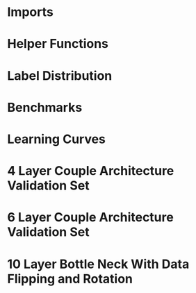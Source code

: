 #+AUTHOR: Gideon Dresdner
#+OPTIONS: toc:nil

* Imports
#+BEGIN_SRC ipython :session :exports none
  %matplotlib inline
  import matplotlib, numpy
  matplotlib.use('Agg')
  import matplotlib.pyplot as plt
  import scipy.io as sio
  import cv2
  import numpy as np
  import pandas as pd
  import sklearn.metrics
  import json
  import os
  import functools
  matplotlib.style.use('ggplot')
  basedir = "/home/gideon/Data/cedars-sinai/"
  img_filename = basedir + "TIFF color normalized sequential filenames/test%d.tif"
  raw_label_filename = basedir + "ATmask sequential filenames/test%d_Mask.mat"
  with_annotations_filename = basedir + "Color annotation sequential filenames/test%d_Annotated.tif"
  num_samples = 224

  with open('train.txt') as exs:
      xtr = [int(x.strip()) for x in exs]

  with open('validation.txt') as exs:
      xval = [int(x.strip()) for x in exs]

  idx2tumor_grade = ['stroma', 'high grade', 'benign/normal glands', 'low grade']

  def directory(path):
      BASE_DIR = '~/Pictures/figures/tmrn/'
      dir = BASE_DIR + path
      if not os.path.exists(dir):
          os.makedirs(dir)
      return dir
#+END_SRC

#+RESULTS:
  
* Helper Functions

#+BEGIN_SRC ipython :session :exports none
  # N.B. duplicated code
  def center_pixel(patch):
      '''
      Takes a patch of pixel-wise labels and extracts the representative
      label, namely the center of the patch.
      '''
      length, height = patch.shape[:2]
      return np.array([patch[length/2, height/2]-1]) # labels are 0-indexed.

  def _patches(img, patch_size, stride):
      assert 2 <= len(img.shape) <= 3
      num_xpatches = int((img.shape[0]-patch_size+1) / stride)
      num_ypatches = int((img.shape[1]-patch_size+1) / stride)

      #blah
      ret = []
      for x in range(0, img.shape[0]-patch_size+1, stride):
          for y in range(0, img.shape[1]-patch_size+1, stride):
              ret.append(img[x : x+patch_size, y : y+patch_size])
      return ret

  def confusion_matrix(ytrue, ypreds, labels):
        return sklearn.metrics.confusion_matrix(ytrue, ypreds, labels=labels)

  @functools.lru_cache(maxsize=128)
  def confusion_matrix_for_model(model):
      ypreds = []
      ytrue = []
      for sample_num in xval:
          preds = np.load('/tmp/%s/test%s_preds.npy' %(model, sample_num))

          labels = sio.loadmat(raw_label_filename % sample_num)['ATmask']
          center_labels = labels[63:-64, 63:-64] # TODO hard coded patch size
          center_labels = center_labels-1        # neural network labels are 0-indexed.

          ypreds.extend(preds)
          ytrue.extend(center_labels)

      return confusion_matrix(np.concatenate(ytrue),
                              np.concatenate(ypreds), labels=[0,1,2,3])

  def visualize_confusion_matrix(mat, title):
      # TODO should this be normalized or not??
      # cm_normalized = cm.astype('float') / cm.sum(axis=1)[:, np.newaxis]

      plt.imshow(mat, interpolation='nearest', cmap=plt.cm.Blues)
      plt.title(title)
      plt.colorbar()
      tick_marks = np.arange(4)
      plt.xticks(tick_marks, idx2tumor_grade, rotation=45)
      plt.yticks(tick_marks, idx2tumor_grade)
      plt.tight_layout()
      plt.ylabel('True label')
      plt.xlabel('Predicted label')

      return plt
#+END_SRC

#+RESULTS:

* Label Distribution 
#+BEGIN_SRC ipython :session :file /tmp/labelcounts.png :exports results
counts = []
for sample_num in xtr:
    labels = sio.loadmat(raw_label_filename % sample_num)['ATmask']
    labels = labels.flatten()
    label_counts = np.bincount(labels)[1:]
    label_counts = np.append(label_counts, np.array([0] * (4 - len(label_counts))))
    label_counts = label_counts / float(len(labels))
    counts.append(label_counts)

counts = np.array(counts)

df = pd.DataFrame(counts)
df.columns=[idx2tumor_grade]

plt.figure()
plt.suptitle('Label Counts')
plt.subplot(121)

plt.title('Training')
plt.ylabel('fraction of dataset')
df.mean().plot(kind='bar'); plt.axhline(0, color='k')

counts = []
for sample_num in xval:
    labels = sio.loadmat(raw_label_filename % sample_num)['ATmask']
    labels = labels.flatten()
    label_counts = np.bincount(labels)[1:]
    label_counts = np.append(label_counts, np.array([0] * (4 - len(label_counts))))
    label_counts = label_counts / float(len(labels))
    counts.append(label_counts)

counts = np.array(counts)

df = pd.DataFrame(counts)
df.columns=[idx2tumor_grade]

plt.subplot(122)

plt.title('Validation')
df.mean().plot(kind='bar'); plt.axhline(0, color='k')
#+end_src

#+RESULTS:
[[file:/tmp/labelcounts.png]]

* Benchmarks

#+begin_src ipython :session :exports results
    jpl_basedir = '/home/gideon/Data/jpl-cedars-sinai-results/'
    with open('test.txt') as exs:
        xte = [int(x.strip()) for x in exs]

    ypreds = []
    ytrue = []
    for sample_num in xte:
        true_labels = sio.loadmat(raw_label_filename % sample_num)['ATmask']
        jpl_results = cv2.imread(jpl_basedir + 'output_masks/test%d_Mask.png' % sample_num)
        assert jpl_results != None
        assert np.array_equal(jpl_results[:,:,0], jpl_results[:,:,1])
        assert np.array_equal(jpl_results[:,:,1], jpl_results[:,:,2])

        jpl_results = jpl_results[:,:,0]
        jpl_results[jpl_results == 60] = 4
        jpl_results[jpl_results == 120] = 3
        jpl_results[jpl_results == 180] = 2
        jpl_results[jpl_results == 240] = 1

        # | 1 | Y | stroma               |
        # | 2 | R | high grade           |
        # | 3 | B | benign/normal glands |
        # | 4 | G | low grade            |

        ypreds.append(jpl_results.flatten())
        ytrue.append(true_labels.flatten())
#+end_src

#+RESULTS:

#+BEGIN_SRC ipython :session :exports results :file /tmp/jpl_confusion.png
  try:
      jpl_cm
  except NameError:
      jpl_cm = sklearn.metrics.confusion_matrix(np.array(ytrue).flatten(), np.array(ypreds).flatten(), labels=[0,1,2,3])
  visualize_confusion_matrix(jpl_cm, 'JPL Model')
#+END_SRC

#+RESULTS:
[[file:/tmp/jpl_confusion.png]]

#+BEGIN_SRC ipython :session :exports results :file /tmp/asdf.png
  visualize_confusion_matrix(jpl_cm.astype('float') / jpl_cm.sum(axis=1)[:, np.newaxis], 'JPL Model')
#+END_SRC

#+RESULTS:
[[file:/tmp/asdf.png]]

#+begin_src ipython :session :file /tmp/te13.png :exports results
  sample_num = 13
  basedir = "/home/gideon/Data/cedars-sinai/"
  img_filename = basedir + "TIFF color normalized sequential filenames/test%d.tif"
  raw_label_filename = basedir + "ATmask sequential filenames/test%d_Mask.mat"
  with_annotations_filename = basedir + "Color annotation sequential filenames/test%d_Annotated.tif"

  raw_img = cv2.imread(img_filename %(sample_num))
  assert raw_img != None
  labels = sio.loadmat(raw_label_filename % sample_num)['ATmask']

  plt.figure()
  # plt.suptitle('Test Ex: ' + str(sample_num))

  num_subplots = 3

  plt.subplot(1,num_subplots,1)
  imgplot = plt.imshow(raw_img)
  plt.gca().set_xticklabels([])
  plt.title('Input image')

  ax = plt.subplot(1,num_subplots,2)
  imgplot = plt.imshow(cv2.imread(with_annotations_filename % sample_num))
  assert imgplot != None
  plt.gca().set_xticklabels([])
  plt.gca().set_yticklabels([])
  plt.title('Pathologist Label')

  plt.subplot(1,num_subplots,3)
  imgplot = plt.imshow(
      cv2.imread(jpl_basedir + 'output_masks/test%d_Mask.png' % sample_num))
  plt.gca().set_xticklabels([])
  plt.gca().set_yticklabels([])
  plt.title('JPL prediction')
#+end_src

#+RESULTS:
[[file:/tmp/te13.png]]

* Learning Curves
#+begin_src ipython :session :file /tmp/aug_lr_curves.png :exports results
  augmentation_experiments = ['rotation.json',  'flip.json', 'no_augmentation.json', 'flip_rot.json']
  experiment_basedir = '/tmp/'

  train_accs = []
  for expfilename in augmentation_experiments:
      with open(experiment_basedir + expfilename) as json_data:
          experiment = json.load(json_data)
          train_accs.append(experiment['train_accs'])

  shortest = min([len(l) for l in train_accs])
  train_accs = [l[:shortest] for l in train_accs]

  foo = []
  for l in train_accs:
      asdf = []
      for x,y in l:
          asdf.append(float(y))
      foo.append(asdf)

  augexpersdf = pd.DataFrame(np.array(foo).transpose(), columns = ['rotation', 'flip', 'no augmentation', 'flip and rotation'])
  pd.ewma(augexpersdf, halflife=0.9999).plot()

  plt.figure(figsize=(40,40))
  plt.title('Training Curves for Data Augmentation (10 Layers Bottleneck)')
  plt.xlabel('Iteration')
  plt.ylabel('Accuracy')
  plt.ylim([0, 1])
#+end_src

#+RESULTS:
[[file:/tmp/aug_lr_curves.png]]

#+BEGIN_SRC ipython :session :file /tmp/depth_lr_curves.png :exports results
  depth_experiments = ['4layers_couple.json', '6layers_couple.json', '18_layers_couple.json']
  experiment_basedir = '/tmp/'

  train_accs = []
  for depth_expr in depth_experiments:
      with open(experiment_basedir + depth_expr) as json_data:
          experiment = json.load(json_data)
          train_accs.append(experiment['train_accs'])

  shortest = min([len(l) for l in train_accs])
  train_accs = [l[:shortest] for l in train_accs]

  foo = []
  for l in train_accs:
      asdf = []
      for x,y in l:
          asdf.append(float(y))
      foo.append(asdf)

  depthexprdf = pd.DataFrame(np.array(foo).transpose(), columns=['4 layers', '6 layers', '18 layers'])
  pd.ewma(depthexprdf, halflife=0.9999).plot()

  plt.figure(figsize=(40,40))
  plt.title('Training Curves for Networks of Different Depths (Couples)')
  plt.xlabel('Iteration')
  plt.ylabel('Accuracy')
  plt.ylim([0, 1])
#+END_SRC

#+RESULTS:
[[file:/tmp/depth_lr_curves.png]]

#+BEGIN_SRC ipython :session :file /tmp/model_accuracies.png :exports results
  def model_accuracy(model):
      accs = []
      for sample_num in xval:
          preds = np.load('/tmp/%s/test%s_preds.npy' %(model, sample_num))

          labels = sio.loadmat(raw_label_filename % sample_num)['ATmask']
          center_labels = labels[63:-64, 63:-64] # TODO hard coded patch size
          center_labels = center_labels-1        # neural network labels are 0-indexed.

          accs.append(np.average((preds == center_labels).flatten()))

      return accs

  model_names = ['4layers_couple', '6layers_couple', 'flip_rot']
  df = pd.DataFrame(dict((m, model_accuracy(m)) for m in model_names))
  df.mean().plot(kind='bar'); plt.axhline(0, color='k'); plt.ylabel('validation accuracy')
#+END_SRC

#+RESULTS:
[[file:/tmp/model_accuracies.png]]

#+BEGIN_SRC ipython :session :exports results :file /tmp/confusion_matrix_4layers_couple.png
  cm = confusion_matrix_for_model('4layers_couple')
  visualize_confusion_matrix(cm, '4 Layers Couple Arch')
#+END_SRC

#+BEGIN_SRC ipython :session :exports results :file /tmp/confusion_matrix_6layers_couple.png
  cm = confusion_matrix_for_model('6layers_couple')
  visualize_confusion_matrix(cm, '6 Layers Couple Arch')
#+END_SRC

#+RESULTS:
[[file:/tmp/confusion_matrix_6layers_couple.png]]

#+BEGIN_SRC ipython :session :exports results :file /tmp/confusion_matrix_10layers_withaug.png
  cm = confusion_matrix_for_model('flip_rot')
  visualize_confusion_matrix(cm_flip_rot, '10 Layers With Flipping and Rotations')
#+END_SRC

#+RESULTS:
[[file:/tmp/confusion_matrix_10layers_withaug.png]]

#+BEGIN_SRC ipython :session :exports none :eval never
# TODO refactor
  for sample_num in xval:
      model = '4layers_couple'
      results = np.load('/tmp/%s/test%s_preds.npy' %(model, sample_num))

      plt.subplot(1,num_subplots,1)
      cm = matplotlib.colors.ListedColormap(['yellow', 'red', 'blue', 'green'])
      plt.imshow(results, cmap=cm)
      # plt.colorbar()
      plt.gca().set_xticklabels([])
      plt.title('Sample %d' % sample_num)

      ax = plt.subplot(1,num_subplots,2)
      imgplot = plt.imshow(cv2.imread(with_annotations_filename % sample_num))
      assert imgplot != None
      plt.gca().set_xticklabels([])
      # plt.gca().set_yticklabels([])
      plt.title('Pathologist Label')
      plt.savefig('/tmp/results_%s_test%s.png' %(model, str(sample_num)),
                  bbox_inches='tight')
#+END_SRC

* 4 Layer Couple Architecture Validation Set

[[/tmp/results_4layers_couple_test101.png]]

[[/tmp/results_4layers_couple_test102.png]]

[[/tmp/results_4layers_couple_test107.png]]

[[/tmp/results_4layers_couple_test120.png]]

[[/tmp/results_4layers_couple_test122.png]]

[[/tmp/results_4layers_couple_test125.png]]

[[/tmp/results_4layers_couple_test151.png]]

[[/tmp/results_4layers_couple_test157.png]]

[[/tmp/results_4layers_couple_test163.png]]

[[/tmp/results_4layers_couple_test169.png]]

[[/tmp/results_4layers_couple_test170.png]]

[[/tmp/results_4layers_couple_test171.png]]

[[/tmp/results_4layers_couple_test199.png]]

[[/tmp/results_4layers_couple_test200.png]]

[[/tmp/results_4layers_couple_test204.png]]

[[/tmp/results_4layers_couple_test207.png]]

[[/tmp/results_4layers_couple_test220.png]]

[[/tmp/results_4layers_couple_test36.png]]

[[/tmp/results_4layers_couple_test48.png]]

[[/tmp/results_4layers_couple_test53.png]]

[[/tmp/results_4layers_couple_test61.png]]

[[/tmp/results_4layers_couple_test69.png]]

[[/tmp/results_4layers_couple_test75.png]]

[[/tmp/results_4layers_couple_test77.png]]

[[/tmp/results_4layers_couple_test89.png]]
* 6 Layer Couple Architecture Validation Set
#+BEGIN_SRC ipython :session :exports none :eval never
  for sample_num in xval:
      model = '6layers_couple'
      results = np.load('/tmp/%s/test%s_preds.npy' %(model, sample_num))

      plt.subplot(1,num_subplots,1)
      cm = matplotlib.colors.ListedColormap(['yellow', 'red', 'blue', 'green'])
      plt.imshow(results, cmap=cm)
      # plt.colorbar()
      plt.gca().set_xticklabels([])
      plt.title('Sample %d' % sample_num)

      ax = plt.subplot(1,num_subplots,2)
      imgplot = plt.imshow(cv2.imread(with_annotations_filename % sample_num))
      assert imgplot != None
      plt.gca().set_xticklabels([])
      # plt.gca().set_yticklabels([])
      plt.title('Pathologist Label')
      plt.savefig('/tmp/results_%s_test%s.png' %(model, str(sample_num)),
                  bbox_inches='tight')
#+END_SRC

#+RESULTS:
: <matplotlib.figure.Figure at 0x7fcc2b234c50>

[[/tmp/results_6layers_couple_test101.png]]

[[/tmp/results_6layers_couple_test102.png]]

[[/tmp/results_6layers_couple_test107.png]]

[[/tmp/results_6layers_couple_test120.png]]

[[/tmp/results_6layers_couple_test122.png]]

[[/tmp/results_6layers_couple_test125.png]]

[[/tmp/results_6layers_couple_test151.png]]

[[/tmp/results_6layers_couple_test157.png]]

[[/tmp/results_6layers_couple_test163.png]]

[[/tmp/results_6layers_couple_test169.png]]

[[/tmp/results_6layers_couple_test170.png]]

[[/tmp/results_6layers_couple_test171.png]]

[[/tmp/results_6layers_couple_test199.png]]

[[/tmp/results_6layers_couple_test200.png]]

[[/tmp/results_6layers_couple_test204.png]]

[[/tmp/results_6layers_couple_test207.png]]

[[/tmp/results_6layers_couple_test220.png]]

[[/tmp/results_6layers_couple_test36.png]]

[[/tmp/results_6layers_couple_test48.png]]

[[/tmp/results_6layers_couple_test53.png]]

[[/tmp/results_6layers_couple_test61.png]]

[[/tmp/results_6layers_couple_test69.png]]

[[/tmp/results_6layers_couple_test75.png]]

[[/tmp/results_6layers_couple_test77.png]]

[[/tmp/results_6layers_couple_test89.png]]

* 10 Layer Bottle Neck With Data Flipping and Rotation
#+BEGIN_SRC ipython :session :exports none
  for sample_num in xval:
      model = 'flip_rot'
      results = np.load('/tmp/%s/test%s_preds.npy' %(model, sample_num))

      plt.subplot(1,num_subplots,1)
      cm = matplotlib.colors.ListedColormap(['yellow', 'red', 'blue', 'green'])
      plt.imshow(results, cmap=cm)
      # plt.colorbar()
      plt.gca().set_xticklabels([])
      plt.title('Sample %d' % sample_num)

      ax = plt.subplot(1,num_subplots,2)
      imgplot = plt.imshow(cv2.imread(with_annotations_filename % sample_num))
      assert imgplot != None
      plt.gca().set_xticklabels([])
      # plt.gca().set_yticklabels([])
      plt.title('Pathologist Label')
      plt.savefig('/tmp/results_%s_test%s.png' %(model, str(sample_num)),
                  bbox_inches='tight')
#+END_SRC

#+RESULTS:
: <matplotlib.figure.Figure at 0x7fcc2afda5f8>

[[/tmp/results_flip_rot_test101.png]]

[[/tmp/results_flip_rot_test102.png]]

[[/tmp/results_flip_rot_test107.png]]

[[/tmp/results_flip_rot_test120.png]]

[[/tmp/results_flip_rot_test122.png]]

[[/tmp/results_flip_rot_test125.png]]

[[/tmp/results_flip_rot_test151.png]]

[[/tmp/results_flip_rot_test157.png]]

[[/tmp/results_flip_rot_test163.png]]

[[/tmp/results_flip_rot_test169.png]]

[[/tmp/results_flip_rot_test170.png]]

[[/tmp/results_flip_rot_test171.png]]

[[/tmp/results_flip_rot_test199.png]]

[[/tmp/results_flip_rot_test200.png]]

[[/tmp/results_flip_rot_test204.png]]

[[/tmp/results_flip_rot_test207.png]]

[[/tmp/results_flip_rot_test220.png]]

[[/tmp/results_flip_rot_test36.png]]

[[/tmp/results_flip_rot_test48.png]]

[[/tmp/results_flip_rot_test53.png]]

[[/tmp/results_flip_rot_test61.png]]

[[/tmp/results_flip_rot_test69.png]]

[[/tmp/results_flip_rot_test75.png]]

[[/tmp/results_flip_rot_test77.png]]

[[/tmp/results_flip_rot_test89.png]]
